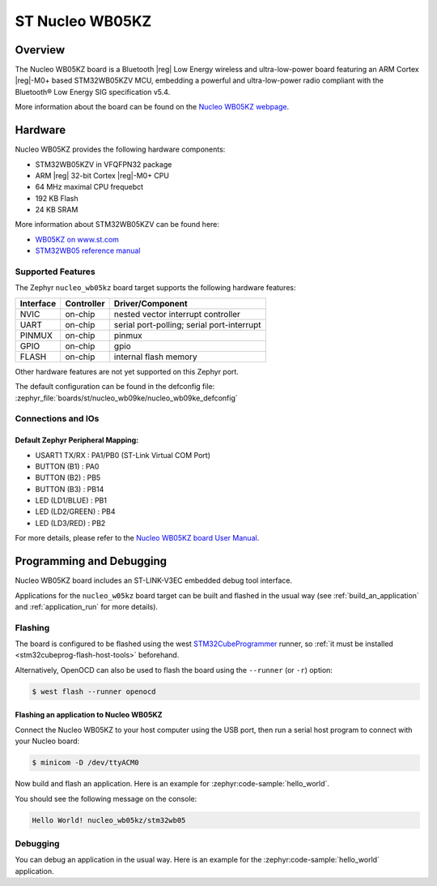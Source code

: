.. _nucleo_wb05kz_board:

ST Nucleo WB05KZ
################

Overview
********

The Nucleo WB05KZ board is a Bluetooth |reg| Low Energy wireless and ultra-low-power
board featuring an ARM Cortex |reg|-M0+ based STM32WB05KZV MCU, embedding a
powerful and ultra-low-power radio compliant with the Bluetooth® Low Energy
SIG specification v5.4.

.. image:: img/nucleo_wb05kz.webp
   :align: center
   :alt: Nucleo WB05KZ

More information about the board can be found on the `Nucleo WB05KZ webpage`_.

Hardware
********

Nucleo WB05KZ provides the following hardware components:

- STM32WB05KZV in VFQFPN32 package
- ARM |reg| 32-bit Cortex |reg|-M0+ CPU
- 64 MHz maximal CPU frequebct
- 192 KB Flash
- 24 KB SRAM

More information about STM32WB05KZV can be found here:

- `WB05KZ on www.st.com`_
- `STM32WB05 reference manual`_


Supported Features
==================

The Zephyr ``nucleo_wb05kz`` board target supports the following hardware features:

+-----------+------------+-------------------------------------+
| Interface | Controller | Driver/Component                    |
+===========+============+=====================================+
| NVIC      | on-chip    | nested vector interrupt controller  |
+-----------+------------+-------------------------------------+
| UART      | on-chip    | serial port-polling;                |
|           |            | serial port-interrupt               |
+-----------+------------+-------------------------------------+
| PINMUX    | on-chip    | pinmux                              |
+-----------+------------+-------------------------------------+
| GPIO      | on-chip    | gpio                                |
+-----------+------------+-------------------------------------+
| FLASH     | on-chip    | internal flash memory               |
+-----------+------------+-------------------------------------+


Other hardware features are not yet supported on this Zephyr port.

The default configuration can be found in the defconfig file:
:zephyr_file:`boards/st/nucleo_wb09ke/nucleo_wb09ke_defconfig`


Connections and IOs
===================

Default Zephyr Peripheral Mapping:
----------------------------------

- USART1 TX/RX       : PA1/PB0 (ST-Link Virtual COM Port)
- BUTTON (B1)        : PA0
- BUTTON (B2)        : PB5
- BUTTON (B3)        : PB14
- LED (LD1/BLUE)     : PB1
- LED (LD2/GREEN)    : PB4
- LED (LD3/RED)      : PB2

For more details, please refer to the `Nucleo WB05KZ board User Manual`_.

Programming and Debugging
*************************

Nucleo WB05KZ board includes an ST-LINK-V3EC embedded debug tool interface.

Applications for the ``nucleo_w05kz`` board target can be built and flashed
in the usual way (see :ref:`build_an_application` and :ref:`application_run`
for more details).

Flashing
========

The board is configured to be flashed using the west `STM32CubeProgrammer`_ runner,
so :ref:`it must be installed <stm32cubeprog-flash-host-tools>` beforehand.

Alternatively, OpenOCD can also be used to flash the board using the
``--runner`` (or ``-r``) option:

.. code-block:: console

   $ west flash --runner openocd

Flashing an application to Nucleo WB05KZ
----------------------------------------

Connect the Nucleo WB05KZ to your host computer using the USB port,
then run a serial host program to connect with your Nucleo board:

.. code-block:: console

   $ minicom -D /dev/ttyACM0

Now build and flash an application. Here is an example for
:zephyr:code-sample:`hello_world`.

.. zephyr-app-commands::
   :zephyr-app: samples/hello_world
   :board: nucleo_wb05kz
   :goals: build flash

You should see the following message on the console:

.. code-block:: console

   Hello World! nucleo_wb05kz/stm32wb05


Debugging
=========

You can debug an application in the usual way.  Here is an example for the
:zephyr:code-sample:`hello_world` application.

.. zephyr-app-commands::
   :zephyr-app: samples/hello_world
   :board: nucleo_wb05kz
   :maybe-skip-config:
   :goals: debug

.. _`Nucleo WB05KZ webpage`:
   https://www.st.com/en/evaluation-tools/nucleo-wb05kz.html

.. _`WB05KZ on www.st.com`:
   https://www.st.com/en/microcontrollers-microprocessors/stm32wb05kz.html

.. _`STM32WB05 reference manual`:
   https://www.st.com/resource/en/reference_manual/rm0529-stm32wb05xz-ultralow-power-wireless-32bit-mcu-armbased-cortexm0-with-bluetooth-low-energy-and-24-ghz-radio-solution-stmicroelectronics.pdf

.. _`Nucleo WB05KZ board User Manual`:
   https://www.st.com/resource/en/user_manual/um3343-stm32wb05-nucleo64-board-mb1801-and-mb2032-stmicroelectronics.pdf

.. _STM32CubeProgrammer:
   https://www.st.com/en/development-tools/stm32cubeprog.html

